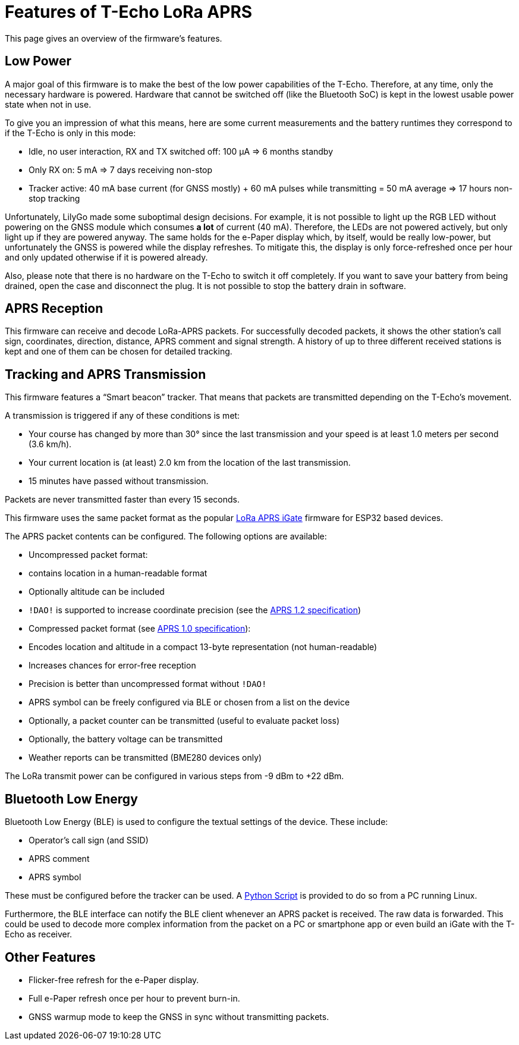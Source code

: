 = Features of T-Echo LoRa APRS

This page gives an overview of the firmware’s features.

== Low Power

A major goal of this firmware is to make the best of the low power capabilities
of the T-Echo. Therefore, at any time, only the necessary hardware is powered.
Hardware that cannot be switched off (like the Bluetooth SoC) is kept in the
lowest usable power state when not in use.

To give you an impression of what this means, here are some current
measurements and the battery runtimes they correspond to if the T-Echo is only
in this mode:

- Idle, no user interaction, RX and TX switched off: 100 μA ⇒ 6 months standby
- Only RX on: 5 mA ⇒ 7 days receiving non-stop
- Tracker active: 40 mA base current (for GNSS mostly) + 60 mA pulses while
  transmitting = 50 mA average ⇒ 17 hours non-stop tracking

Unfortunately, LilyGo made some suboptimal design decisions. For example, it is
not possible to light up the RGB LED without powering on the GNSS module which
consumes *a lot* of current (40 mA). Therefore, the LEDs are not powered
actively, but only light up if they are powered anyway. The same holds for the
e-Paper display which, by itself, would be really low-power, but unfortunately
the GNSS is powered while the display refreshes. To mitigate this, the display
is only force-refreshed once per hour and only updated otherwise if it is
powered already.

Also, please note that there is no hardware on the T-Echo to switch it off
completely. If you want to save your battery from being drained, open the case
and disconnect the plug. It is not possible to stop the battery drain in
software.

== APRS Reception

This firmware can receive and decode LoRa-APRS packets. For successfully
decoded packets, it shows the other station’s call sign, coordinates,
direction, distance, APRS comment and signal strength. A history of up to three
different received stations is kept and one of them can be chosen for detailed
tracking.

== Tracking and APRS Transmission

This firmware features a “Smart beacon” tracker. That means that packets are
transmitted depending on the T-Echo’s movement.

A transmission is triggered if any of these conditions is met:

- Your course has changed by more than 30° since the last transmission and your
  speed is at least 1.0 meters per second (3.6 km/h).
- Your current location is (at least) 2.0 km from the location of the last
  transmission.
- 15 minutes have passed without transmission.

Packets are never transmitted faster than every 15 seconds.

This firmware uses the same packet format as the popular
https://github.com/lora-aprs/LoRa_APRS_iGate[LoRa APRS iGate] firmware for
ESP32 based devices.

The APRS packet contents can be configured. The following options are available:

- Uncompressed packet format:
  - contains location in a human-readable format
  - Optionally altitude can be included
  - `!DAO!` is supported to increase coordinate precision (see the http://www.aprs.org/aprs12/datum.txt[APRS 1.2 specification])
- Compressed packet format (see http://www.aprs.org/doc/APRS101.PDF[APRS 1.0 specification]):
  - Encodes location and altitude in a compact 13-byte representation (not human-readable)
  - Increases chances for error-free reception
  - Precision is better than uncompressed format without `!DAO!`
- APRS symbol can be freely configured via BLE or chosen from a list on the device
- Optionally, a packet counter can be transmitted (useful to evaluate packet loss)
- Optionally, the battery voltage can be transmitted
- Weather reports can be transmitted (BME280 devices only)

The LoRa transmit power can be configured in various steps from -9 dBm to +22 dBm.

== Bluetooth Low Energy

Bluetooth Low Energy (BLE) is used to configure the textual settings of the device. These include:

- Operator’s call sign (and SSID)
- APRS comment
- APRS symbol

These must be configured before the tracker can be used. A
link:../tools/ble_client/techo_client.py[Python Script] is provided to do so
from a PC running Linux.

Furthermore, the BLE interface can notify the BLE client whenever an APRS
packet is received. The raw data is forwarded. This could be used to decode
more complex information from the packet on a PC or smartphone app or even
build an iGate with the T-Echo as receiver.

== Other Features

- Flicker-free refresh for the e-Paper display.
- Full e-Paper refresh once per hour to prevent burn-in.
- GNSS warmup mode to keep the GNSS in sync without transmitting packets.

